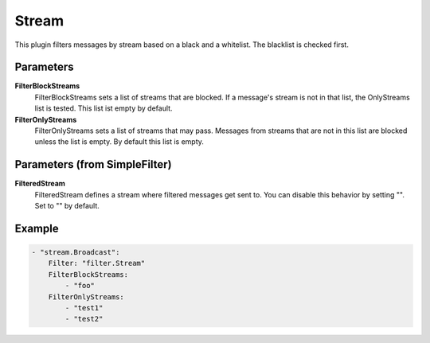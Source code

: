 .. Autogenerated by Gollum RST generator (docs/generator/*.go)

Stream
======================================================================

This plugin filters messages by stream based on a black and a whitelist.
The blacklist is checked first.


Parameters
----------

**FilterBlockStreams**
  FilterBlockStreams sets a list of streams that are blocked.
  If a message's stream is not in that list, the OnlyStreams list is tested.
  This list ist empty by default.

**FilterOnlyStreams**
  FilterOnlyStreams sets a list of streams that may pass.
  Messages from streams that are not in this list are blocked unless the list is empty.
  By default this list is empty.

Parameters (from SimpleFilter)
------------------------------

**FilteredStream**
  FilteredStream defines a stream where filtered messages get sent to.
  You can disable this behavior by setting "".
  Set to "" by default.

Example
-------

.. code-block:: yaml

	- "stream.Broadcast":
	    Filter: "filter.Stream"
	    FilterBlockStreams:
	        - "foo"
	    FilterOnlyStreams:
	        - "test1"
	        - "test2"


